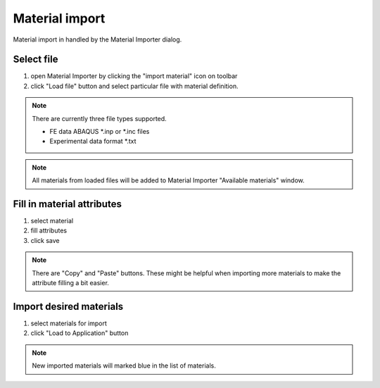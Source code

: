 
Material import
===============

Material import in handled by the Material Importer dialog.


Select file
-----------

.. image:: images/material_importer01.png
	:align: center

1. open Material Importer by clicking the "import material" icon on toolbar
2. click "Load file" button and select particular file with material definition.

.. note::
	
	There are currently three file types supported.
	
	* FE data ABAQUS *.inp or *.inc files
	* Experimental data format *.txt

.. note::
	
	All materials from loaded files will be added to Material Importer "Available materials" window.


Fill in material attributes
---------------------------

.. image:: images/material_importer02.png
	:align: center
	
1. select material
2. fill attributes
3. click save

.. note::
	
	There are "Copy" and "Paste" buttons. These might be helpful when importing more materials to
	make the attribute filling a bit easier.


Import desired materials
------------------------

.. image:: images/material_importer05.png
	:align: center
	
1. select materials for import
2. click "Load to Application" button

.. note::
	
	New imported materials will marked blue in the list of materials.

.. image:: images/material_importer06.png
	:align: center
